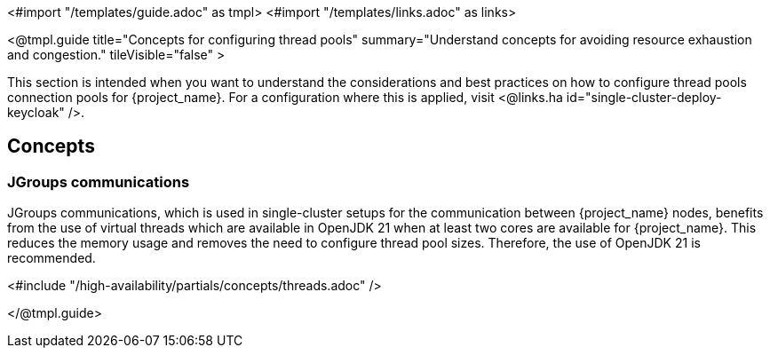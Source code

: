 <#import "/templates/guide.adoc" as tmpl>
<#import "/templates/links.adoc" as links>

<@tmpl.guide
title="Concepts for configuring thread pools"
summary="Understand concepts for avoiding resource exhaustion and congestion."
tileVisible="false" >

This section is intended when you want to understand the considerations and best practices on how to configure thread pools connection pools for {project_name}.
For a configuration where this is applied, visit <@links.ha id="single-cluster-deploy-keycloak" />.

[#single-cluster-threads-concept]
== Concepts

[#single-cluster-jgroups-communications]
=== JGroups communications

// remove this paragraph once OpenJDK 17 is no longer supported on the server side.
// https://github.com/keycloak/keycloak/issues/31101

JGroups communications, which is used in single-cluster setups for the communication between {project_name} nodes,
benefits from the use of virtual threads which are available in OpenJDK 21 when at least two cores are available for {project_name}.
This reduces the memory usage and removes the need to configure thread pool sizes.
Therefore, the use of OpenJDK 21 is recommended.

<#include "/high-availability/partials/concepts/threads.adoc" />

</@tmpl.guide>
